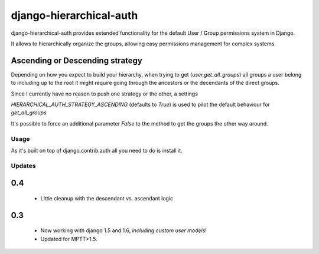 ========================
django-hierarchical-auth
========================

django-hierarchical-auth provides extended functionality for the default User
/ Group permissions system in Django.

It allows to hierarchically organize the groups, allowing easy permissions
management for complex systems.

Ascending or Descending strategy
--------------------------------

Depending on how you expect to build your hierarchy, when trying to get
(`user.get_all_groups`) all groups a user belong to including up to the root
it might require going through the ancestors or the decendants of the direct
groups.

Since I currently have no reason to push one strategy or the other, a settings

`HIERARCHICAL_AUTH_STRATEGY_ASCENDING` (defaults to `True`) is used to pilot
the default behaviour for `get_all_groups`

It's possible to force an additional parameter `False` to the method to get the
groups the other way around.

Usage
=====

As it's built on top of django.contrib.auth all you need to do is install it.

Updates
=======

0.4
---

 * Little cleanup with the descendant vs. ascendant logic


0.3
---

 * Now working with django 1.5 and 1.6, *including custom user models*!
 * Updated for MPTT>1.5.
